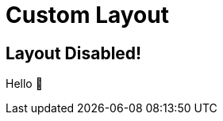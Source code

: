 // .custom-layout
// The three different ways to hide slide titles
// :include: //body/script | //div[@class="slides"]
// :header_footer:
= Custom Layout
:revealjs_disablelayout: true

== Layout Disabled!

Hello 👋
